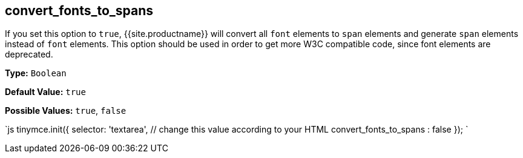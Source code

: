 [#convert_fonts_to_spans]
== convert_fonts_to_spans

If you set this option to `true`, {{site.productname}} will convert all `font` elements to `span` elements and generate `span` elements instead of `font` elements. This option should be used in order to get more W3C compatible code, since font elements are deprecated.

*Type:* `Boolean`

*Default Value:* `true`

*Possible Values:* `true`, `false`

`js
tinymce.init({
  selector: 'textarea',  // change this value according to your HTML
  convert_fonts_to_spans : false
});
`
